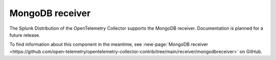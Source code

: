 .. _mongodb-atlas-receiver:

***********************
MongoDB receiver
***********************

.. meta::
      :description: The MongoDB receiver fetches stats from a MongoDB instance using the golang mongo driver. 

The Splunk Distribution of the OpenTelemetry Collector supports the MongoDB receiver. Documentation is planned for a future release.  

To find information about this component in the meantime, see :new-page:`MongoDB receiver <https://github.com/open-telemetry/opentelemetry-collector-contrib/tree/main/receiver/mongodbreceiver>` on GitHub.